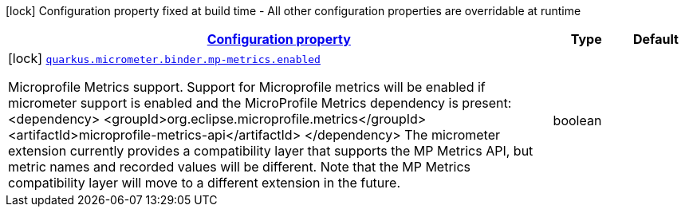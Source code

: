 [.configuration-legend]
icon:lock[title=Fixed at build time] Configuration property fixed at build time - All other configuration properties are overridable at runtime
[.configuration-reference, cols="80,.^10,.^10"]
|===

h|[[quarkus-micrometer-config-group-config-microprofile-metrics-config_configuration]]link:#quarkus-micrometer-config-group-config-microprofile-metrics-config_configuration[Configuration property]

h|Type
h|Default

a|icon:lock[title=Fixed at build time] [[quarkus-micrometer-config-group-config-microprofile-metrics-config_quarkus.micrometer.binder.mp-metrics.enabled]]`link:#quarkus-micrometer-config-group-config-microprofile-metrics-config_quarkus.micrometer.binder.mp-metrics.enabled[quarkus.micrometer.binder.mp-metrics.enabled]`

[.description]
--
Microprofile Metrics support. 
 Support for Microprofile metrics will be enabled if micrometer support is enabled and the MicroProfile Metrics dependency is present: <dependency> <groupId>org.eclipse.microprofile.metrics</groupId> <artifactId>microprofile-metrics-api</artifactId> </dependency>  
 The micrometer extension currently provides a compatibility layer that supports the MP Metrics API, but metric names and recorded values will be different. Note that the MP Metrics compatibility layer will move to a different extension in the future.
--|boolean 
|

|===